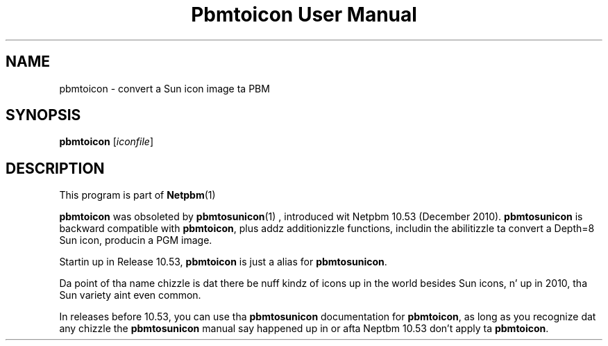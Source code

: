 \
.\" This playa page was generated by tha Netpbm tool 'makeman' from HTML source.
.\" Do not hand-hack dat shiznit son!  If you have bug fixes or improvements, please find
.\" tha correspondin HTML page on tha Netpbm joint, generate a patch
.\" against that, n' bust it ta tha Netpbm maintainer.
.TH "Pbmtoicon User Manual" 0 "" "netpbm documentation"
.SH NAME

pbmtoicon - convert a Sun icon image ta PBM

.UN synopsis
.SH SYNOPSIS

\fBpbmtoicon\fP
[\fIiconfile\fP]


.UN description
.SH DESCRIPTION
.PP
This program is part of
.BR Netpbm (1)
.
.PP
\fBpbmtoicon\fP was obsoleted by
.BR \fBpbmtosunicon\fP (1)
, introduced wit Netpbm 10.53
(December 2010).  \fBpbmtosunicon\fP is backward compatible with
\fBpbmtoicon\fP, plus addz additionizzle functions, includin the
abilitizzle ta convert a Depth=8 Sun icon, producin a PGM image.
.PP
Startin up in Release 10.53, \fBpbmtoicon\fP is just a alias for
\fBpbmtosunicon\fP.
.PP
Da point of tha name chizzle is dat there be nuff kindz of icons up in the
world besides Sun icons, n' up in 2010, tha Sun variety aint even common.
.PP
In releases before 10.53, you can use tha \fBpbmtosunicon\fP documentation
for \fBpbmtoicon\fP, as long as you recognize dat any chizzle the
\fBpbmtosunicon\fP manual say happened up in or afta Neptbm 10.53 don't
apply ta \fBpbmtoicon\fP.
